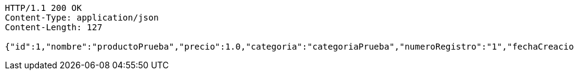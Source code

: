 [source,http,options="nowrap"]
----
HTTP/1.1 200 OK
Content-Type: application/json
Content-Length: 127

{"id":1,"nombre":"productoPrueba","precio":1.0,"categoria":"categoriaPrueba","numeroRegistro":"1","fechaCreacion":"2022-09-12"}
----